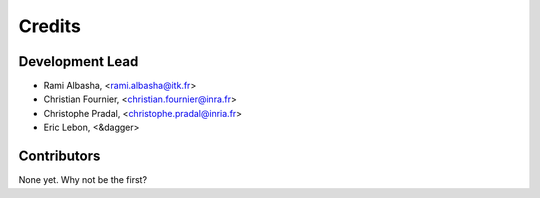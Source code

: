Credits
=======

Development Lead
----------------

.. {# pkglts, doc

* Rami Albasha, <rami.albasha@itk.fr>
* Christian Fournier, <christian.fournier@inra.fr>
* Christophe Pradal, <christophe.pradal@inria.fr>
* Eric Lebon, <&dagger>

.. #}

Contributors
------------

None yet. Why not be the first?
